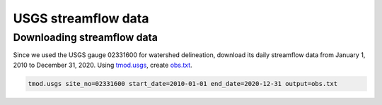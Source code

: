 USGS streamflow data
====================

Downloading streamflow data
---------------------------

Since we used the USGS gauge 02331600 for watershed delineation, download its daily streamflow data from January 1, 2010 to December 31, 2020.
Using `tmod.usgs <https://github.com/HuidaeCho/omu-2024-r.topmodel-workshop/raw/master/scripts/tmod.usgs>`_, create `obs.txt <https://github.com/HuidaeCho/omu-2024-r.topmodel-workshop/raw/master/data/obs.txt>`_.

.. code-block:: bash

    tmod.usgs site_no=02331600 start_date=2010-01-01 end_date=2020-12-31 output=obs.txt
